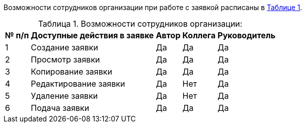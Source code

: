 :docinfo: shared
:table-caption!: 

// Таблица "Доступные действия в заявке"
// используется в my_applications

Возможности сотрудников организации при работе с заявкой расписаны в <<id_table_1, Таблице {counter:table-number}>>.

[[id_table_1]]
.Таблица {counter:table-number}. Возможности сотрудников организации:

[options="header"]
[%autowidth]

|===
^| № п/п ^| Доступные действия в заявке ^| Автор ^| Коллега ^| Руководитель 

| 1 | Создание заявки | Да | Да | Да 
| 2 | Просмотр заявки | Да | Да | Да 
| 3 | Копирование заявки | Да | Да | Да 
| 4 | Редактирование заявки | Да | Нет | Да 
| 5 | Удаление заявки | Да | Нет | Да 
| 6 | Подача заявки | Да | Да | Да 
|===
